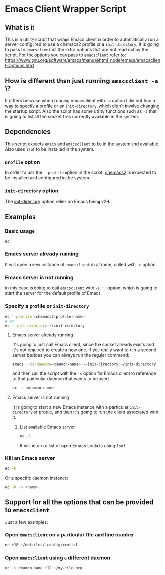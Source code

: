 * Emacs Client Wrapper Script

** What is it

This is a utility script that wraps Emacs client in order to automatically run a server configured to use a chemacs2 profile or a =init-directory=.
It is going to pass to =emacsclient= all the extra options that are not read out by the script.
For the options you can pass to =emacsclient= refer to:  https://www.gnu.org/software/emacs/manual/html_node/emacs/emacsclient-Options.html

** How is different than just running =emacsclient -a= \?

It differs because when running emacsclient with =-a= option I did not find a way to specify a profile or an =init-directory=, which didn't involve changing the startup script.
Also the script has some utility functions such as =-l= that is going to list all the socket files currently available in the system.

** Dependencies


This script expects =emacs= and =emacsclient= to be in the system and available.
Also uses =lsof= to be installed in the system.

*** =profile= option

In order to use the =--profile= option in the script, [[https://github.com/plexus/chemacs2][chemacs2]] is expected to be installed and configured in the system.

*** =init-directory= option

The [[https://www.gnu.org/software/emacs/manual/html_node/emacs/Initial-Options.html#index-_002d_002dinit_002ddirectory][init-directory]] option relies on Emacs being v29.

** Examples

*** Basic usage

#+begin_src sh
ec 
#+end_src

*** Emacs server already running
It will open a new instance of =emacsclient= in a frame, called with =-c= option.

*** Emacs server is not running

In this case is going to call =emacsclient= with =-a ''= option, which is going to start the server for the default profile of Emacs.

*** Specify a profile or =init-directory=

#+begin_src sh
ec --profile <chemacs2-profile-name>
# or
ec --init-directory ~/init-directory
#+end_src

**** Emacs server already running
It's going to just call Emacs client, since the socket already exists and it's not required to create a new one.
If you really want to run a second server besides you can always run the regular command:

#+begin_src sh
emacs --bg-daemon=<deamon-name> --init-directory ~/init-directory
#+end_src

and then call the script with the =-s= option for Emacs client to reference to that particular daemon that wants to be used.

#+begin_src sh
ec -s <daemon-name>
#+end_src

**** Emacs server is not running
It is going to start a new Emacs instance with a particular =init-directory= or profile, and then it's going to run the client associated with it.

***** List available Emacs server

#+begin_src sh
ec -l 
#+end_src

It will return a list of open Emacs sockets using =lsof=.

*** Kill an Emacs server

#+begin_src sh
ec -k
#+end_src

Or a specific daemon instance:

#+begin_src sh
ec -k -s <name>
#+end_src



** Support for all the options that can be provided to =emacsclient=

Just a few examples:

*** Open =emacsclient= on a particular file and line number
#+begin_src sh
ec +18 ~/dotfiles/.config/conf.el
#+end_src

*** Open =emacsclient= using a different daemon

#+begin_src sh
ec -s deamon-name +12 ~/my-file.org 
#+end_src

